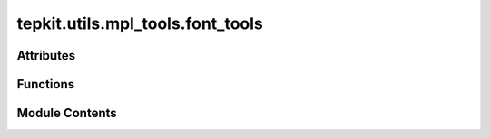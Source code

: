 tepkit.utils.mpl_tools.font_tools
=================================

.. py:module:: tepkit.utils.mpl_tools.font_tools


Attributes
----------

.. autoapisummary::

   tepkit.utils.mpl_tools.font_tools.RECOMMENDED_SERIF_FONTS
   tepkit.utils.mpl_tools.font_tools.RECOMMENDED_SANS_FONTS
   tepkit.utils.mpl_tools.font_tools.RECOMMENDED_MONO_FONTS
   tepkit.utils.mpl_tools.font_tools.RECOMMENDED_SERIF_FONTS_HANS
   tepkit.utils.mpl_tools.font_tools.RECOMMENDED_SANS_FONTS_HANS
   tepkit.utils.mpl_tools.font_tools.STYLE_TO_RECOMMENDED_FONTS
   tepkit.utils.mpl_tools.font_tools.result


Functions
---------

.. autoapisummary::

   tepkit.utils.mpl_tools.font_tools.is_font_avalible
   tepkit.utils.mpl_tools.font_tools.get_avalible_font_by_names
   tepkit.utils.mpl_tools.font_tools.get_recommended_font


Module Contents
---------------

.. py:data:: RECOMMENDED_SERIF_FONTS
   :no-index:
   :value: ['Times New Roman', 'FreeSerif', 'DejaVu Serif']


.. py:data:: RECOMMENDED_SANS_FONTS
   :no-index:
   :value: ['Helvetica', 'Arial', 'FreeSans', 'DejaVu Sans']


.. py:data:: RECOMMENDED_MONO_FONTS
   :no-index:
   :value: ['Consolas', 'FreeMono', 'DejaVu Sans Mono']


.. py:data:: RECOMMENDED_SERIF_FONTS_HANS
   :no-index:
   :value: ['Source Han Serif SC', 'Source Han Serif CN', 'SimSun']


.. py:data:: RECOMMENDED_SANS_FONTS_HANS
   :no-index:
   :value: ['Source Han Sans SC', 'Source Han Sans CN', 'Microsoft YaHei']


.. py:data:: STYLE_TO_RECOMMENDED_FONTS
   :no-index:


.. py:function:: is_font_avalible(font_name: str) -> bool

.. py:function:: get_avalible_font_by_names(font_names: list[str], fallback: bool = False) -> str

   Return the first available font name from a list of font names.

   :param font_names: A list of possible font names.
   :param fallback: Whether to return a fallback font ("DejaVu Sans") if no available font in the list.
   :raises ValueError: If no available font in the list and ``fallback`` is ``False``.


.. py:function:: get_recommended_font(style: str) -> str

   Get the first available font name by specify the font style.

   :param style: One of the "Serif", "Sans", "Mono", "Serif-Hans", or "Sans-Hans".


.. py:data:: result
   :no-index:


